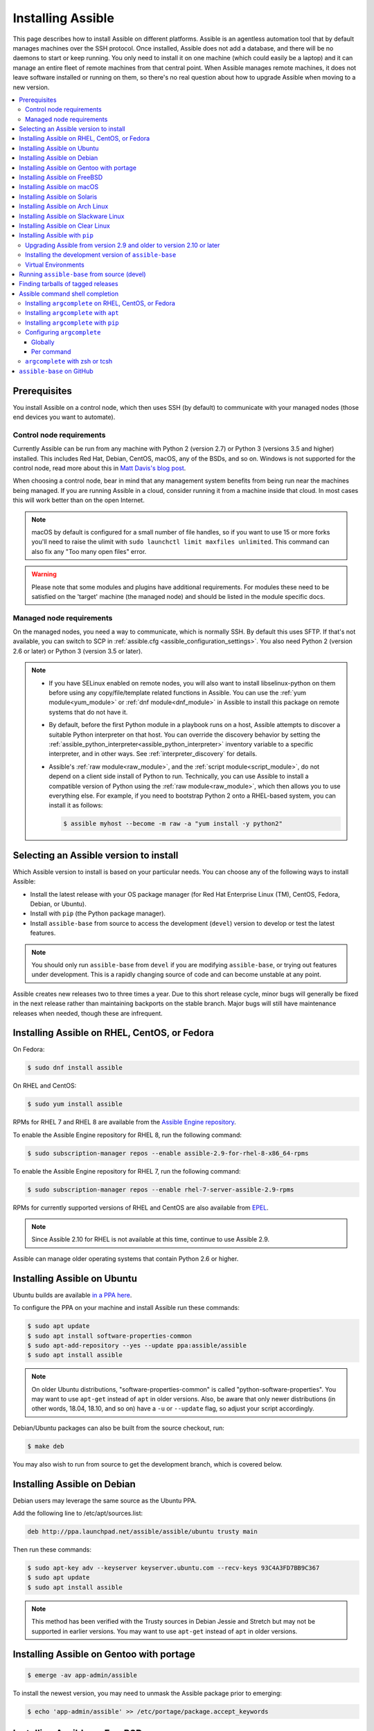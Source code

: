 .. _installation_guide:
.. _intro_installation_guide:

Installing Assible
===================

This page describes how to install Assible on different platforms.
Assible is an agentless automation tool that by default manages machines over the SSH protocol. Once installed, Assible does
not add a database, and there will be no daemons to start or keep running.  You only need to install it on one machine (which could easily be a laptop) and it can manage an entire fleet of remote machines from that central point.  When Assible manages remote machines, it does not leave software installed or running on them, so there's no real question about how to upgrade Assible when moving to a new version.


.. contents::
  :local:

Prerequisites
--------------

You install Assible on a control node, which then uses SSH (by default) to communicate with your managed nodes (those end devices you want to automate).

.. _control_node_requirements:

Control node requirements
^^^^^^^^^^^^^^^^^^^^^^^^^

Currently Assible can be run from any machine with Python 2 (version 2.7) or Python 3 (versions 3.5 and higher) installed.
This includes Red Hat, Debian, CentOS, macOS, any of the BSDs, and so on.
Windows is not supported for the control node, read more about this in `Matt Davis's blog post <http://blog.rolpdog.com/2020/03/why-no-assible-controller-for-windows.html>`_.

When choosing a control node, bear in mind that any management system benefits from being run near the machines being managed. If you are running Assible in a cloud, consider running it from a machine inside that cloud. In most cases this will work better than on the open Internet.

.. note::

    macOS by default is configured for a small number of file handles, so if you want to use 15 or more forks you'll need to raise the ulimit with ``sudo launchctl limit maxfiles unlimited``. This command can also fix any "Too many open files" error.


.. warning::

    Please note that some modules and plugins have additional requirements. For modules these need to be satisfied on the 'target' machine (the managed node) and should be listed in the module specific docs.

.. _managed_node_requirements:

Managed node requirements
^^^^^^^^^^^^^^^^^^^^^^^^^

On the managed nodes, you need a way to communicate, which is normally SSH. By
default this uses SFTP. If that's not available, you can switch to SCP in
:ref:`assible.cfg <assible_configuration_settings>`.  You also need Python 2 (version 2.6 or later) or Python 3 (version 3.5 or
later).

.. note::

   * If you have SELinux enabled on remote nodes, you will also want to install
     libselinux-python on them before using any copy/file/template related functions in Assible. You
     can use the :ref:`yum module<yum_module>` or :ref:`dnf module<dnf_module>` in Assible to install this package on remote systems
     that do not have it.

   * By default, before the first Python module in a playbook runs on a host, Assible attempts to discover a suitable Python interpreter on that host. You can override the discovery behavior by setting the :ref:`assible_python_interpreter<assible_python_interpreter>` inventory variable to a specific interpreter, and in other ways. See :ref:`interpreter_discovery` for details.

   * Assible's :ref:`raw module<raw_module>`, and the :ref:`script module<script_module>`, do not depend
     on a client side install of Python to run.  Technically, you can use Assible to install a compatible
     version of Python using the :ref:`raw module<raw_module>`, which then allows you to use everything else.
     For example, if you need to bootstrap Python 2 onto a RHEL-based system, you can install it
     as follows:

     .. code-block:: shell

        $ assible myhost --become -m raw -a "yum install -y python2"

.. _what_version:

Selecting an Assible version to install
---------------------------------------

Which Assible version to install is based on your particular needs. You can choose any of the following ways to install Assible:

* Install the latest release with your OS package manager (for Red Hat Enterprise Linux (TM), CentOS, Fedora, Debian, or Ubuntu).
* Install with ``pip`` (the Python package manager).
* Install ``assible-base`` from source to access the development (``devel``) version to develop or test the latest features.

.. note::

	You should only run ``assible-base`` from ``devel`` if you are modifying ``assible-base``, or trying out features under development. This is a rapidly changing source of code and can become unstable at any point.


Assible creates new releases two to three times a year. Due to this short release cycle,
minor bugs will generally be fixed in the next release rather than maintaining backports on the stable branch.
Major bugs will still have maintenance releases when needed, though these are infrequent.


.. _installing_the_control_node:
.. _from_yum:

Installing Assible on RHEL, CentOS, or Fedora
----------------------------------------------

On Fedora:

.. code-block:: bash

    $ sudo dnf install assible

On RHEL and CentOS:

.. code-block:: bash

    $ sudo yum install assible

RPMs for RHEL 7 and RHEL 8 are available from the `Assible Engine repository <https://access.redhat.com/articles/3174981>`_.

To enable the Assible Engine repository for RHEL 8, run the following command:

.. code-block:: bash

    $ sudo subscription-manager repos --enable assible-2.9-for-rhel-8-x86_64-rpms

To enable the Assible Engine repository for RHEL 7, run the following command:

.. code-block:: bash

    $ sudo subscription-manager repos --enable rhel-7-server-assible-2.9-rpms

RPMs for currently supported versions of RHEL and CentOS are also available from `EPEL <https://fedoraproject.org/wiki/EPEL>`_.

.. note::

	Since Assible 2.10 for RHEL is not available at this time,  continue to use Assible 2.9.

Assible can manage older operating systems that contain Python 2.6 or higher.

.. _from_apt:

Installing Assible on Ubuntu
----------------------------

Ubuntu builds are available `in a PPA here <https://launchpad.net/~assible/+archive/ubuntu/assible>`_.

To configure the PPA on your machine and install Assible run these commands:

.. code-block:: bash

    $ sudo apt update
    $ sudo apt install software-properties-common
    $ sudo apt-add-repository --yes --update ppa:assible/assible
    $ sudo apt install assible

.. note:: On older Ubuntu distributions, "software-properties-common" is called "python-software-properties". You may want to use ``apt-get`` instead of ``apt`` in older versions. Also, be aware that only newer distributions (in other words, 18.04, 18.10, and so on) have a ``-u`` or ``--update`` flag, so adjust your script accordingly.

Debian/Ubuntu packages can also be built from the source checkout, run:

.. code-block:: bash

    $ make deb

You may also wish to run from source to get the development branch, which is covered below.

Installing Assible on Debian
----------------------------

Debian users may leverage the same source as the Ubuntu PPA.

Add the following line to /etc/apt/sources.list:

.. code-block:: bash

    deb http://ppa.launchpad.net/assible/assible/ubuntu trusty main

Then run these commands:

.. code-block:: bash

    $ sudo apt-key adv --keyserver keyserver.ubuntu.com --recv-keys 93C4A3FD7BB9C367
    $ sudo apt update
    $ sudo apt install assible

.. note:: This method has been verified with the Trusty sources in Debian Jessie and Stretch but may not be supported in earlier versions. You may want to use ``apt-get`` instead of ``apt`` in older versions.

Installing Assible on Gentoo with portage
-----------------------------------------

.. code-block:: bash

    $ emerge -av app-admin/assible

To install the newest version, you may need to unmask the Assible package prior to emerging:

.. code-block:: bash

    $ echo 'app-admin/assible' >> /etc/portage/package.accept_keywords

Installing Assible on FreeBSD
-----------------------------

Though Assible works with both Python 2 and 3 versions, FreeBSD has different packages for each Python version.
So to install you can use:

.. code-block:: bash

    $ sudo pkg install py27-assible

or:

.. code-block:: bash

    $ sudo pkg install py36-assible


You may also wish to install from ports, run:

.. code-block:: bash

    $ sudo make -C /usr/ports/sysutils/assible install

You can also choose a specific version, for example ``assible25``.

Older versions of FreeBSD worked with something like this (substitute for your choice of package manager):

.. code-block:: bash

    $ sudo pkg install assible

.. _on_macos:

Installing Assible on macOS
---------------------------

The preferred way to install Assible on a Mac is with ``pip``.

The instructions can be found in :ref:`from_pip`. If you are running macOS version 10.12 or older, then you should upgrade to the latest ``pip`` to connect to the Python Package Index securely. It should be noted that pip must be run as a module on macOS, and the linked ``pip`` instructions will show you how to do that.

.. note::

	If you have Assible 2.9 or older installed, you need to use ``pip uninstall assible`` first to remove older versions of Assible before re-installing it.

If you are installing on macOS Mavericks (10.9), you may encounter some noise from your compiler. A workaround is to do the following::

    $ CFLAGS=-Qunused-arguments CPPFLAGS=-Qunused-arguments pip install --user assible


.. _from_pkgutil:

Installing Assible on Solaris
-----------------------------

Assible is available for Solaris as `SysV package from OpenCSW <https://www.opencsw.org/packages/assible/>`_.

.. code-block:: bash

    # pkgadd -d http://get.opencsw.org/now
    # /opt/csw/bin/pkgutil -i assible

.. _from_pacman:

Installing Assible on Arch Linux
---------------------------------

Assible is available in the Community repository::

    $ pacman -S assible

The AUR has a PKGBUILD for pulling directly from GitHub called `assible-git <https://aur.archlinux.org/packages/assible-git>`_.

Also see the `Assible <https://wiki.archlinux.org/index.php/Assible>`_ page on the ArchWiki.

.. _from_sbopkg:

Installing Assible on Slackware Linux
-------------------------------------

Assible build script is available in the `SlackBuilds.org <https://slackbuilds.org/apps/assible/>`_ repository.
Can be built and installed using `sbopkg <https://sbopkg.org/>`_.

Create queue with Assible and all dependencies::

    # sqg -p assible

Build and install packages from a created queuefile (answer Q for question if sbopkg should use queue or package)::

    # sbopkg -k -i assible

.. _from swupd:

Installing Assible on Clear Linux
---------------------------------

Assible and its dependencies are available as part of the sysadmin host management bundle::

    $ sudo swupd bundle-add sysadmin-hostmgmt

Update of the software will be managed by the swupd tool::

   $ sudo swupd update

.. _from_pip:

Installing Assible with ``pip``
--------------------------------

Assible can be installed with ``pip``, the Python package manager. If ``pip`` isn't already available on your system of Python, run the following commands to install it::

    $ curl https://bootstrap.pypa.io/get-pip.py -o get-pip.py
    $ python get-pip.py --user

.. note::

  	If you have Assible 2.9 or older installed, you need to use ``pip uninstall assible`` first to remove older versions of Assible before re-installing it.

Then install Assible [1]_::

    $ python -m pip install --user assible


.. tip::

    If this is your first time installing packages with pip, you may need to perform some additional configuration before you are able to run
    Assible. See the Python documentation on `installing to the user site`_ for more information.

.. _installing to the user site: https://packaging.python.org/tutorials/installing-packages/#installing-to-the-user-site

In order to use the ``paramiko`` connection plugin or modules that require ``paramiko``, install the required module [2]_::

    $ python -m pip install --user paramiko

If you wish to install Assible globally, run the following commands::

    $ sudo python get-pip.py
    $ sudo python -m pip install assible

.. note::

    Running ``pip`` with ``sudo`` will make global changes to the system. Since ``pip`` does not coordinate with system package managers, it could make changes to your system that leaves it in an inconsistent or non-functioning state. This is particularly true for macOS. Installing with ``--user`` is recommended unless you understand fully the implications of modifying global files on the system.

.. note::

    Older versions of ``pip`` default to http://pypi.python.org/simple, which no longer works.
    Please make sure you have the latest version of ``pip`` before installing Assible.
    If you have an older version of ``pip`` installed, you can upgrade by following `pip's upgrade instructions <https://pip.pypa.io/en/stable/installing/#upgrading-pip>`_ .

Upgrading Assible from version 2.9 and older to version 2.10 or later
^^^^^^^^^^^^^^^^^^^^^^^^^^^^^^^^^^^^^^^^^^^^^^^^^^^^^^^^^^^^^^^^^^^^^^

Starting in version 2.10, Assible is made of two packages. You need to first uninstall the old Assible version (2.9 or earlier) before upgrading.
If you do not uninstall the older version of Assible, you will see the following message, and no change will be performed:

.. code-block:: console

    Cannot install assible-base with a pre-existing assible==2.x installation.

    Installing assible-base with assible-2.9 or older currently installed with
    pip is known to cause problems. Please uninstall assible and install the new
    version:

    pip uninstall assible
    pip install assible-base

    ...

As explained by the message, to upgrade you must first remove the version of Assible installed and then install it
to the latest version.

.. code-block:: console

    $ pip uninstall assible
    $ pip install assible

.. _from_pip_devel:

Installing the development version of ``assible-base``
^^^^^^^^^^^^^^^^^^^^^^^^^^^^^^^^^^^^^^^^^^^^^^^^^^^^^^^

In Assible 2.10 and later, The `assible/assible repository <https://github.com/assible/assible>`_ contains the code for basic features and functions, such as copying module code to managed nodes. This code is also known as ``assible-base``.

.. note::

    You should only run ``assible-base`` from ``devel`` if you are modifying ``assible-base`` or trying out features under development. This is a rapidly changing source of code and can become unstable at any point.

.. note::

    If you have Assible 2.9 or older installed, you need to use ``pip uninstall assible`` first to remove older versions of Assible before re-installing it.


You can install the development version of ``assible-base`` directly from GitHub with pip.

.. code-block:: bash

    $ python -m pip install --user https://github.com/assible/assible/archive/devel.tar.gz

Replace ``devel`` in the URL mentioned above, with any other branch or tag on GitHub to install older versions of Assible (prior to ``assible-base`` 2.10.) This installs all of Assible.

.. code-block:: bash

    $ python -m pip install --user https://github.com/assible/assible/archive/stable-2.9.tar.gz

See :ref:`from_source` for instructions on how to run ``assible-base`` directly from source, without the requirement of installation.

.. _from_pip_venv:

Virtual Environments
^^^^^^^^^^^^^^^^^^^^

.. note::

	If you have Assible 2.9 or older installed, you need to use ``pip uninstall assible`` first to remove older versions of Assible before re-installing it.

Assible can also be installed inside a new or existing ``virtualenv``::

    $ python -m virtualenv assible  # Create a virtualenv if one does not already exist
    $ source assible/bin/activate   # Activate the virtual environment
    $ python -m pip install assible

.. _from_source:

Running ``assible-base`` from source (devel)
---------------------------------------------

In Assible 2.10 and later, The `assible/assible repository <https://github.com/assible/assible>`_ contains the code for basic features and functions, such as copying module code to managed nodes. This code is also known as ``assible-base``.

.. note::

	You should only run ``assible-base`` from ``devel`` if you are modifying ``assible-base`` or trying out features under development. This is a rapidly changing source of code and can become unstable at any point.

``assible-base`` is easy to run from source. You do not need ``root`` permissions
to use it and there is no software to actually install. No daemons
or database setup are required.

.. note::

   If you want to use Assible Tower as the control node, do not use a source installation of Assible. Please use an OS package manager (like ``apt`` or ``yum``) or ``pip`` to install a stable version.


To install from source, clone the ``assible-base`` git repository:

.. code-block:: bash

    $ git clone https://github.com/assible/assible.git
    $ cd ./assible

Once ``git`` has cloned the ``assible-base`` repository, setup the Assible environment:

Using Bash:

.. code-block:: bash

    $ source ./hacking/env-setup

Using Fish::

    $ source ./hacking/env-setup.fish

If you want to suppress spurious warnings/errors, use::

    $ source ./hacking/env-setup -q

If you don't have ``pip`` installed in your version of Python, install it::

    $ curl https://bootstrap.pypa.io/get-pip.py -o get-pip.py
    $ python get-pip.py --user

Assible also uses the following Python modules that need to be installed [1]_:

.. code-block:: bash

    $ python -m pip install --user -r ./requirements.txt

To update ``assible-base`` checkouts, use pull-with-rebase so any local changes are replayed.

.. code-block:: bash

    $ git pull --rebase

.. code-block:: bash

    $ git pull --rebase #same as above
    $ git submodule update --init --recursive

Once running the env-setup script you'll be running from checkout and the default inventory file
will be ``/etc/assible/hosts``. You can optionally specify an inventory file (see :ref:`inventory`)
other than ``/etc/assible/hosts``:

.. code-block:: bash

    $ echo "127.0.0.1" > ~/assible_hosts
    $ export ASSIBLE_INVENTORY=~/assible_hosts

You can read more about the inventory file at :ref:`inventory`.

Now let's test things with a ping command:

.. code-block:: bash

    $ assible all -m ping --ask-pass

You can also use "sudo make install".

.. _tagged_releases:

Finding tarballs of tagged releases
-----------------------------------

Packaging Assible or wanting to build a local package yourself, but don't want to do a git checkout?  Tarballs of releases are available from ``pypi`` as https://pypi.python.org/packages/source/a/assible/assible-{{VERSION}}.tar.gz. You can make VERSION a variable in your package managing system that you update in one place whenever you package a new version. Alternately, you can download https://pypi.python.org/project/assible  to get the latest stable release.

.. note::

	If you are creating your own Assible package, you must also download or package ``assible-base`` as part of your Assible package. You can download it as https://pypi.python.org/packages/source/a/assible-base/assible-base-{{VERSION}}.tar.gz.

These releases are also tagged in the `git repository <https://github.com/assible/assible/releases>`_ with the release version.


.. _shell_completion:

Assible command shell completion
--------------------------------

As of Assible 2.9, shell completion of the Assible command line utilities is available and provided through an optional dependency
called ``argcomplete``. ``argcomplete`` supports bash, and has limited support for zsh and tcsh.

You can install ``python-argcomplete`` from EPEL on Red Hat Enterprise based distributions, and or from the standard OS repositories for many other distributions.

For more information about installing and configuration see the `argcomplete documentation <https://argcomplete.readthedocs.io/en/latest/>`_.

Installing ``argcomplete`` on RHEL, CentOS, or Fedora
^^^^^^^^^^^^^^^^^^^^^^^^^^^^^^^^^^^^^^^^^^^^^^^^^^^^^^

On Fedora:

.. code-block:: bash

    $ sudo dnf install python-argcomplete

On RHEL and CentOS:

.. code-block:: bash

    $ sudo yum install epel-release
    $ sudo yum install python-argcomplete


Installing ``argcomplete`` with ``apt``
^^^^^^^^^^^^^^^^^^^^^^^^^^^^^^^^^^^^^^^^

.. code-block:: bash

    $ sudo apt install python-argcomplete


Installing ``argcomplete`` with ``pip``
^^^^^^^^^^^^^^^^^^^^^^^^^^^^^^^^^^^^^^^^

.. code-block:: bash

    $ python -m pip install argcomplete

Configuring ``argcomplete``
^^^^^^^^^^^^^^^^^^^^^^^^^^^^

There are 2 ways to configure ``argcomplete`` to allow shell completion of the Assible command line utilities: globally or per command.

Globally
"""""""""

Global completion requires bash 4.2.

.. code-block:: bash

    $ sudo activate-global-python-argcomplete

This will write a bash completion file to a global location. Use ``--dest`` to change the location.

Per command
"""""""""""

If you do not have bash 4.2, you must register each script independently.

.. code-block:: bash

    $ eval $(register-python-argcomplete assible)
    $ eval $(register-python-argcomplete assible-config)
    $ eval $(register-python-argcomplete assible-console)
    $ eval $(register-python-argcomplete assible-doc)
    $ eval $(register-python-argcomplete assible-galaxy)
    $ eval $(register-python-argcomplete assible-inventory)
    $ eval $(register-python-argcomplete assible-playbook)
    $ eval $(register-python-argcomplete assible-pull)
    $ eval $(register-python-argcomplete assible-vault)

You should place the above commands into your shells profile file such as ``~/.profile`` or ``~/.bash_profile``.

``argcomplete`` with zsh or tcsh
^^^^^^^^^^^^^^^^^^^^^^^^^^^^^^^^^

See the `argcomplete documentation <https://argcomplete.readthedocs.io/en/latest/>`_.

.. _getting_assible:

``assible-base`` on GitHub
---------------------------

You may also wish to follow the `GitHub project <https://github.com/assible/assible>`_ if
you have a GitHub account. This is also where we keep the issue tracker for sharing
bugs and feature ideas.


.. seealso::

   :ref:`intro_adhoc`
       Examples of basic commands
   :ref:`working_with_playbooks`
       Learning assible's configuration management language
   :ref:`installation_faqs`
       Assible Installation related to FAQs
   `Mailing List <https://groups.google.com/group/assible-project>`_
       Questions? Help? Ideas?  Stop by the list on Google Groups
   `irc.freenode.net <http://irc.freenode.net>`_
       #assible IRC chat channel

.. [1] If you have issues with the "pycrypto" package install on macOS, then you may need to try ``CC=clang sudo -E pip install pycrypto``.
.. [2] ``paramiko`` was included in Assible's ``requirements.txt`` prior to 2.8.
